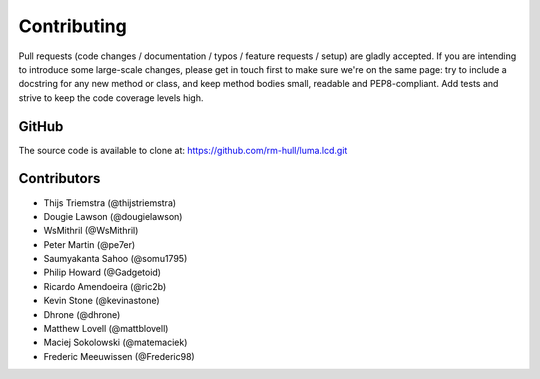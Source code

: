 Contributing
------------

Pull requests (code changes / documentation / typos / feature requests / setup)
are gladly accepted. If you are intending to introduce some large-scale
changes, please get in touch first to make sure we're on the same page: try to
include a docstring for any new method or class, and keep method bodies small,
readable and PEP8-compliant. Add tests and strive to keep the code coverage
levels high.

GitHub
^^^^^^
The source code is available to clone at: https://github.com/rm-hull/luma.lcd.git

Contributors
^^^^^^^^^^^^
* Thijs Triemstra (@thijstriemstra)
* Dougie Lawson (@dougielawson)
* WsMithril (@WsMithril)
* Peter Martin (@pe7er)
* Saumyakanta Sahoo (@somu1795)
* Philip Howard (@Gadgetoid)
* Ricardo Amendoeira (@ric2b)
* Kevin Stone (@kevinastone)
* Dhrone (@dhrone)
* Matthew Lovell (@mattblovell)
* Maciej Sokolowski (@matemaciek)
* Frederic Meeuwissen (@Frederic98)
